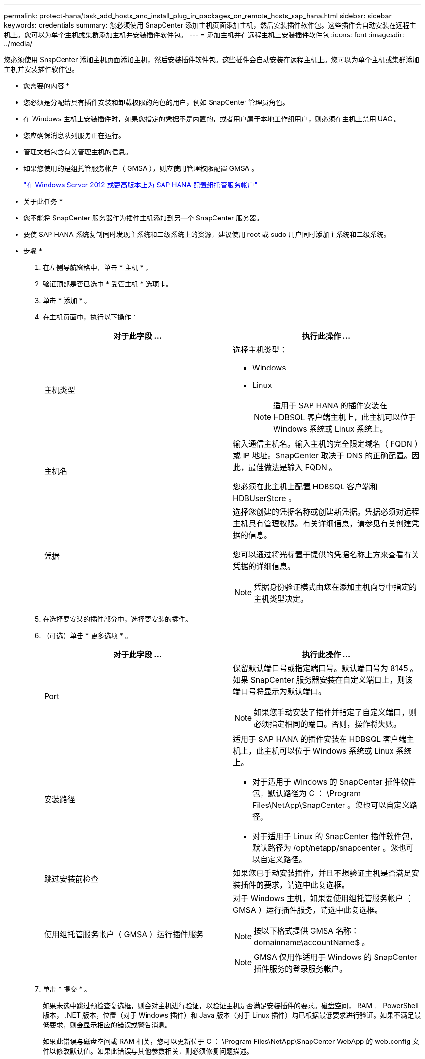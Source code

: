 ---
permalink: protect-hana/task_add_hosts_and_install_plug_in_packages_on_remote_hosts_sap_hana.html 
sidebar: sidebar 
keywords: credentials 
summary: 您必须使用 SnapCenter 添加主机页面添加主机，然后安装插件软件包。这些插件会自动安装在远程主机上。您可以为单个主机或集群添加主机并安装插件软件包。 
---
= 添加主机并在远程主机上安装插件软件包
:icons: font
:imagesdir: ../media/


[role="lead"]
您必须使用 SnapCenter 添加主机页面添加主机，然后安装插件软件包。这些插件会自动安装在远程主机上。您可以为单个主机或集群添加主机并安装插件软件包。

* 您需要的内容 *

* 您必须是分配给具有插件安装和卸载权限的角色的用户，例如 SnapCenter 管理员角色。
* 在 Windows 主机上安装插件时，如果您指定的凭据不是内置的，或者用户属于本地工作组用户，则必须在主机上禁用 UAC 。
* 您应确保消息队列服务正在运行。
* 管理文档包含有关管理主机的信息。
* 如果您使用的是组托管服务帐户（ GMSA ），则应使用管理权限配置 GMSA 。
+
link:../protect-hana/task_configure_gMSA_on_windows_server_2012_or_later.html["在 Windows Server 2012 或更高版本上为 SAP HANA 配置组托管服务帐户"^]



* 关于此任务 *

* 您不能将 SnapCenter 服务器作为插件主机添加到另一个 SnapCenter 服务器。
* 要使 SAP HANA 系统复制同时发现主系统和二级系统上的资源，建议使用 root 或 sudo 用户同时添加主系统和二级系统。


* 步骤 *

. 在左侧导航窗格中，单击 * 主机 * 。
. 验证顶部是否已选中 * 受管主机 * 选项卡。
. 单击 * 添加 * 。
. 在主机页面中，执行以下操作：
+
|===
| 对于此字段 ... | 执行此操作 ... 


 a| 
主机类型
 a| 
选择主机类型：

** Windows
** Linux
+

NOTE: 适用于 SAP HANA 的插件安装在 HDBSQL 客户端主机上，此主机可以位于 Windows 系统或 Linux 系统上。





 a| 
主机名
 a| 
输入通信主机名。输入主机的完全限定域名（ FQDN ）或 IP 地址。SnapCenter 取决于 DNS 的正确配置。因此，最佳做法是输入 FQDN 。

您必须在此主机上配置 HDBSQL 客户端和 HDBUserStore 。



 a| 
凭据
 a| 
选择您创建的凭据名称或创建新凭据。凭据必须对远程主机具有管理权限。有关详细信息，请参见有关创建凭据的信息。

您可以通过将光标置于提供的凭据名称上方来查看有关凭据的详细信息。


NOTE: 凭据身份验证模式由您在添加主机向导中指定的主机类型决定。

|===
. 在选择要安装的插件部分中，选择要安装的插件。
. （可选）单击 * 更多选项 * 。
+
|===
| 对于此字段 ... | 执行此操作 ... 


 a| 
Port
 a| 
保留默认端口号或指定端口号。默认端口号为 8145 。如果 SnapCenter 服务器安装在自定义端口上，则该端口号将显示为默认端口。


NOTE: 如果您手动安装了插件并指定了自定义端口，则必须指定相同的端口。否则，操作将失败。



 a| 
安装路径
 a| 
适用于 SAP HANA 的插件安装在 HDBSQL 客户端主机上，此主机可以位于 Windows 系统或 Linux 系统上。

** 对于适用于 Windows 的 SnapCenter 插件软件包，默认路径为 C ： \Program Files\NetApp\SnapCenter 。您也可以自定义路径。
** 对于适用于 Linux 的 SnapCenter 插件软件包，默认路径为 /opt/netapp/snapcenter 。您也可以自定义路径。




 a| 
跳过安装前检查
 a| 
如果您已手动安装插件，并且不想验证主机是否满足安装插件的要求，请选中此复选框。



 a| 
使用组托管服务帐户（ GMSA ）运行插件服务
 a| 
对于 Windows 主机，如果要使用组托管服务帐户（ GMSA ）运行插件服务，请选中此复选框。


NOTE: 按以下格式提供 GMSA 名称： domainname\accountName$ 。


NOTE: GMSA 仅用作适用于 Windows 的 SnapCenter 插件服务的登录服务帐户。

|===
. 单击 * 提交 * 。
+
如果未选中跳过预检查复选框，则会对主机进行验证，以验证主机是否满足安装插件的要求。磁盘空间， RAM ， PowerShell 版本， .NET 版本，位置（对于 Windows 插件）和 Java 版本（对于 Linux 插件）均已根据最低要求进行验证。如果不满足最低要求，则会显示相应的错误或警告消息。

+
如果此错误与磁盘空间或 RAM 相关，您可以更新位于 C ： \Program Files\NetApp\SnapCenter WebApp 的 web.config 文件以修改默认值。如果此错误与其他参数相关，则必须修复问题描述。

+

NOTE: 在 HA 设置中，如果要更新 web.config 文件，则必须同时更新两个节点上的文件。

. 如果主机类型为 Linux ，请验证指纹，然后单击 * 确认并提交 * 。
+
在集群设置中，您应验证集群中每个节点的指纹。

+

NOTE: 即使先前已将同一主机添加到 SnapCenter 并确认了指纹，也必须进行指纹验证。

. 监控安装进度。
+
特定于安装的日志文件位于 /custom_location/snapcenter/logs 。


